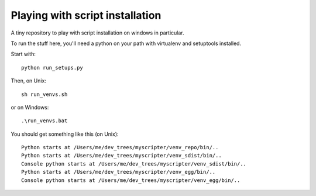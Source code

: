 ################################
Playing with script installation
################################

A tiny repository to play with script installation on windows in particular.

To run the stuff here, you'll need a python on your path with virtualenv and
setuptools installed.

Start with::

    python run_setups.py

Then, on Unix::

    sh run_venvs.sh

or on Windows::

    .\run_venvs.bat

You should get something like this (on Unix)::

    Python starts at /Users/me/dev_trees/myscripter/venv_repo/bin/..
    Python starts at /Users/me/dev_trees/myscripter/venv_sdist/bin/..
    Console python starts at /Users/me/dev_trees/myscripter/venv_sdist/bin/..
    Python starts at /Users/me/dev_trees/myscripter/venv_egg/bin/..
    Console python starts at /Users/me/dev_trees/myscripter/venv_egg/bin/..
